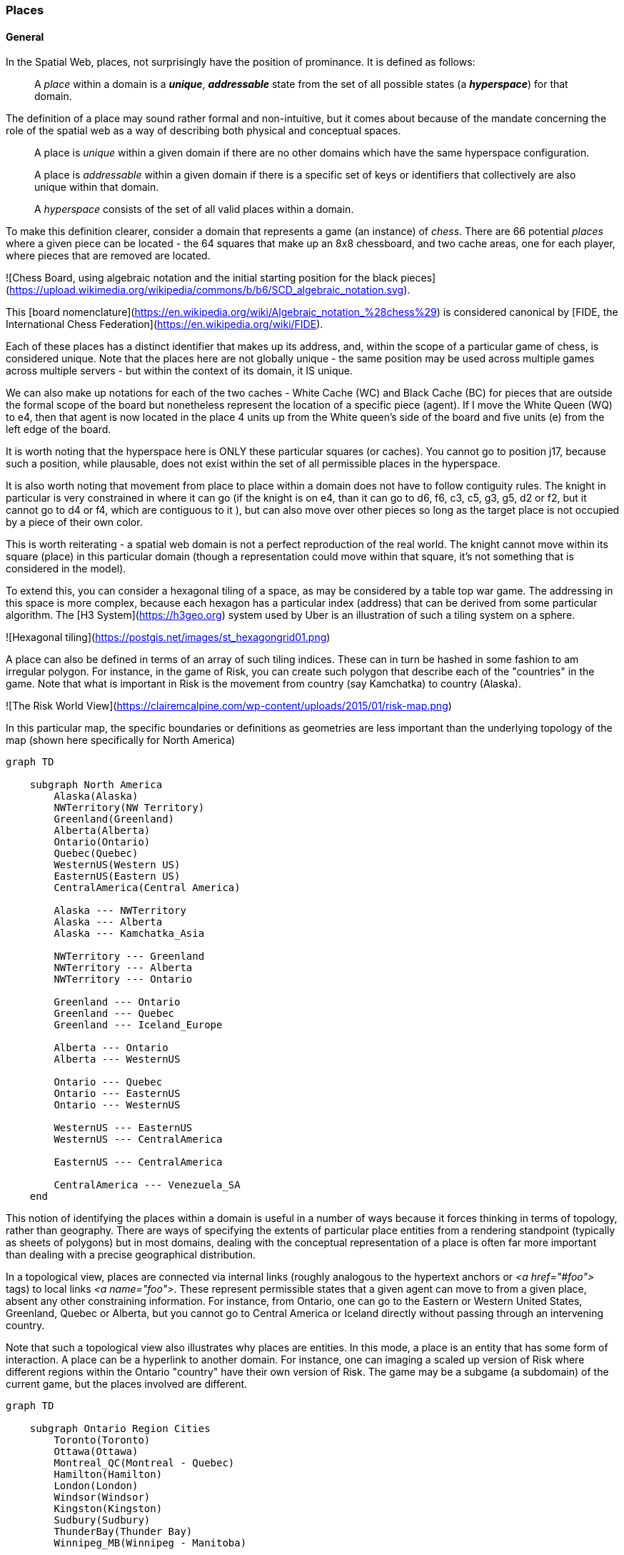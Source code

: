 === Places

==== General

In the Spatial Web, places, not surprisingly have the position of prominance. It is defined as follows:

____
A __place__ within a domain is a *__unique__*, *__addressable__* state from the set of all possible states (a *__hyperspace__*) for that domain.
____

The definition of a place may sound rather formal and non-intuitive, but it comes about because of the mandate concerning the role of the spatial web as a way of describing both physical and conceptual spaces.

____
A place is __unique__ within a given domain if there are no other domains which have the same hyperspace configuration.
____

____
A place is __addressable__ within a given domain if there is a specific set of keys or identifiers that collectively are also unique within that domain.
____

____
A __hyperspace__ consists of the set of all valid places within a domain.
____

To make this definition clearer, consider a domain that represents a game (an instance) of _chess_. There are 66 potential _places_ where a given piece can be located - the 64 squares that make up an 8x8 chessboard, and two cache areas, one for each player, where pieces that are removed are located.

![Chess Board, using algebraic notation and the initial starting position for the black pieces](https://upload.wikimedia.org/wikipedia/commons/b/b6/SCD_algebraic_notation.svg).

This [board nomenclature](https://en.wikipedia.org/wiki/Algebraic_notation_%28chess%29) is considered canonical by [FIDE, the International Chess Federation](https://en.wikipedia.org/wiki/FIDE).

Each of these places has a distinct identifier that makes up its address, and, within the scope of a particular game of chess, is considered unique. Note that the places here are not globally unique - the same position may be used across multiple games across multiple servers - but within the context of its domain, it IS unique.

We can also make up notations for each of the two caches - White Cache (WC) and Black Cache (BC) for pieces that are outside the formal scope of the board but nonetheless represent the location of a specific piece (agent). If I move the White Queen (WQ) to e4, then that agent is now located in the place 4 units up from the White queen's side of the board and five units (e) from the left edge of the board.

It is worth noting that the hyperspace here is ONLY these particular squares (or caches). You cannot go to position j17, because such a position, while plausable, does not exist within the set of all permissible places in the hyperspace.

It is also worth noting that movement from place to place within a domain does not have to follow contiguity rules. The knight in particular is very constrained in where it can go (if the knight is on e4, than it can go to d6, f6, c3, c5, g3, g5, d2 or f2, but it cannot go to d4 or f4, which are contiguous to it ), but can also move over other pieces so long as the target place is not occupied by a piece of their own color.

This is worth reiterating - a spatial web domain is not a perfect reproduction of the real world. The knight cannot move within its square (place) in this particular domain (though a representation could move within that square, it's not something that is considered in the model).

To extend this, you can consider a hexagonal tiling of a space, as may be considered by a table top war game. The addressing in this space is more complex, because each hexagon has a particular index (address) that can be derived from some particular algorithm. The [H3 System](https://h3geo.org) system used by Uber is an illustration of such a tiling system on a sphere.

![Hexagonal tiling](https://postgis.net/images/st_hexagongrid01.png)

A place can also be defined in terms of an array of such tiling indices. These can in turn be hashed in some fashion to am irregular polygon. For instance, in the game of Risk, you can create such polygon that describe each of the "countries" in the game. Note that what is important in Risk is the movement from country (say Kamchatka) to country (Alaska).

![The Risk World View](https://clairemcalpine.com/wp-content/uploads/2015/01/risk-map.png)

In this particular map, the specific boundaries or definitions as geometries are less important than the underlying topology of the map (shown here specifically for North America)

```mermaid
graph TD

    subgraph North America
        Alaska(Alaska)
        NWTerritory(NW Territory)
        Greenland(Greenland)
        Alberta(Alberta)
        Ontario(Ontario)
        Quebec(Quebec)
        WesternUS(Western US)
        EasternUS(Eastern US)
        CentralAmerica(Central America)

        Alaska --- NWTerritory
        Alaska --- Alberta
        Alaska --- Kamchatka_Asia

        NWTerritory --- Greenland
        NWTerritory --- Alberta
        NWTerritory --- Ontario

        Greenland --- Ontario
        Greenland --- Quebec
        Greenland --- Iceland_Europe

        Alberta --- Ontario
        Alberta --- WesternUS

        Ontario --- Quebec
        Ontario --- EasternUS
        Ontario --- WesternUS

        WesternUS --- EasternUS
        WesternUS --- CentralAmerica

        EasternUS --- CentralAmerica

        CentralAmerica --- Venezuela_SA
    end

```

This notion of identifying the places within a domain is useful in a number of ways because it forces thinking in terms of topology, rather than geography. There are ways of specifying the extents of particular place entities from a rendering standpoint (typically as sheets of polygons) but in most domains, dealing with the conceptual representation of a place is often far more important than dealing with a precise geographical distribution.

In a topological view, places are connected via internal links (roughly analogous to the hypertext anchors or __&lt;a href="#foo"&gt;__ tags) to local links __&lt;a name="foo"&gt;__. These represent permissible states that a given agent can move to from a given place, absent any other constraining information. For instance, from Ontario, one can go to the Eastern or Western United States, Greenland, Quebec or Alberta, but you cannot go to Central America or Iceland directly without passing through an intervening country.

Note that such a topological view also illustrates why places are entities. In this mode, a place is an entity that has some form of interaction. A place can be a hyperlink to another domain. For instance, one can imaging a scaled up version of Risk where different regions within the Ontario "country" have their own version of Risk. The game may be a subgame (a subdomain) of the current game, but the places involved are different.

```mermaid
graph TD

    subgraph Ontario Region Cities
        Toronto(Toronto)
        Ottawa(Ottawa)
        Montreal_QC(Montreal - Quebec)
        Hamilton(Hamilton)
        London(London)
        Windsor(Windsor)
        Kingston(Kingston)
        Sudbury(Sudbury)
        ThunderBay(Thunder Bay)
        Winnipeg_MB(Winnipeg - Manitoba)

        Toronto --- Hamilton
        Toronto --- London
        Toronto --- Kingston
        Toronto --- Ottawa

        Ottawa --- Montreal_QC
        Ottawa --- Kingston

        Hamilton --- London
        Hamilton --- Windsor

        London --- Windsor

        Kingston --- Montreal_QC

        Sudbury --- Toronto
        Sudbury --- ThunderBay

        ThunderBay --- Winnipeg_MB
    end

    %% Cross-provincial/state connections for context (optional, based on real-world travel)
    Toronto --- Buffalo_NY(Buffalo - New York)
    Windsor --- Detroit_MI(Detroit - Michigan)
    ThunderBay --- Duluth_MN(Duluth - Minnesota)
```

This is a critical distinction between place and domain. The domain contains all of the potential place objects within a graph, but each place object may include a link to a domain that shows a deeper level of resolution. This is a pattern that occurs all the time, and is again illustrative of one of the central adages of the Spatial Web:

> The map is not the territory. -- Alfred Korzybski

> .. but it would like to be. -- Kurt Cagle

This topological equivalency comes into play whenever there is a need to talk about routes, legs, river segments or similar things. It is intuitive to talk about a graph in which you have airports connected by routes, but the same graph can be inverted to talk about routes connected by airports. For instance, you can talk about the Seattle-San Francisco air route (which we can designate as SEA-SFO) and the San Francisco - Los Angeles route (SFO-LAX). SFO is a connection (a link) for the SEA-SFO and SFO-LAX routes.

In this respect, routes and airports are both places - they represent specific states in a hyperspace, and as a consequence, their characteristics can be identified by the relevant properties for their specializization. An entity that is on a route domain, for instance, can talk about a location that's addressable as a distance indicator or time or percentage completed within the context, with a plane on that route able to determine its address relative to the path. Addresses do not need to be discrete, though it is frequently useful to do so especially when dealing with an observation based system.

In the same vein, one can talk about places in street address notation. I have a house in Seattle, that house has a particular street address that can be decomposed into a set of related places because of composition, but the address space here is finite (if fairly large). Again, if the domain is a neighborhood, then the address space of the house places represents a typically small hyperspace, the set of all house places within the domain

We tend to nest domain for organizational purposes (and a domain is as much an organizational structure as it is a physical space). For instance, is I have a domain of a city that is broken down into separate neighborhoods, the domain likely tells us nothing about the individual houses in those neighborhoods. You have to drill into the domain of a given neighborhood to get that level of information, with the neighborhood places in the city map then acting as hyperlinks to the respective subdomains.

_Note that this model is somewhat different from other specific geospatial reference systems, in a few key ways. First is the fact that the address state space may have different reference coordinate equivalencies (H3, WGS-84-reference spheroid, relative coordinates and so forth), but these coordinates are only significant if the topological connections are insufficent.

On a Risk game board, for instance, the hyperspace may be defined relative to a unit square, with each country then being given an position relative to the representation of that country's extent on the board. This may affect the user interface, but from the game's perspective, the position of the corresponding overlays is material only in that it correlates with the topological representations not the geometric one.

This approach requires a certain degree of pre-planning. One reason that games are used as a metaphor is that they often allow for a significant reduction in the number of dimensions necessarily to capture a model. They also make goal achievement more feasible, because the agent or thing in the system can identify a goal and work with the information inherent in the topology rather than trying to intrinsically capture the specifics of how to achieve these goals.

One additional note - topologies also work in higher dimensions and non-geospatial contexts. If you have an assembly line, for instance, the actual position of an object becomes secondary to where it is in terms of station and process. This is a key point, because once you move into a topological description of place, you can connect places via workflows (or even talk about conceptual stations that represent a place where you gain more information or perform specific actions), without having to deal with physical proximity as well.

For instance, a physical description of the body can be rendered in one of three ways: the physical, using a tranverse plane coordinate system, can be helpful for developing models, but because bodies can be wildly different from individual to individual, most doctors make use of a taxonomic approach for describing the various systems - skeletal, musculature, pulminary, vascular, etc, then using relational maps and juncture points to indicate the specific connections. This anatomical hyperspace can identify not only location but also body system, and can be tied into diagnostics and drug pathway interaction graphs. Similarly, voxel type systems can be used to identify (with CRT partitioning) specific entities as aggregates of voxels, just as you would use hex tiling to do the same thing in two dimensions.

This has one other consequence. One of the central challenges in building a domain is identifying boundaries. Fully contained boundaries can often be modeled as distinct domains, but even there, the shape of a given space is best identified by providing either a list of relevant tokens or a perimeter that can be used to identify containment.

==== Landing Places

A landing place is a place within a domain that is used to indicate where a given agent is placed (lands) when entering a domain without an explicit link to a place. This can be thought of as the "home" of the domain, and is indicated as a property of the domain. This corresponds roughly with the #top of an HTML page when it is rendered. Cf [Domains](domains.md) for more details.

==== Entities As Places

Typically links will take you from a place to another place, but it is possible to link to other entities. Such links will take you to the location of that entity. For instance, if you wanted to join a party (an [aggregation](aggregations.md)), then you could use the SWID of that aggregation to take you to where that party is located, even if that party moves around. See [links](links.md) for more details.


==== Summary

Places are a fundamental component of domains, but the two should not be confused. A domain is a context, a way of organizing information, and because this is the spatial web, a domain is frequently (but not always) associated with a place.

ONe of the most important principles of working with places is in the recognition that topological relationships will likely be more important than direct geospatial relationships. The exact mechanism to determine how best to balance these two concerns is still TBD.

